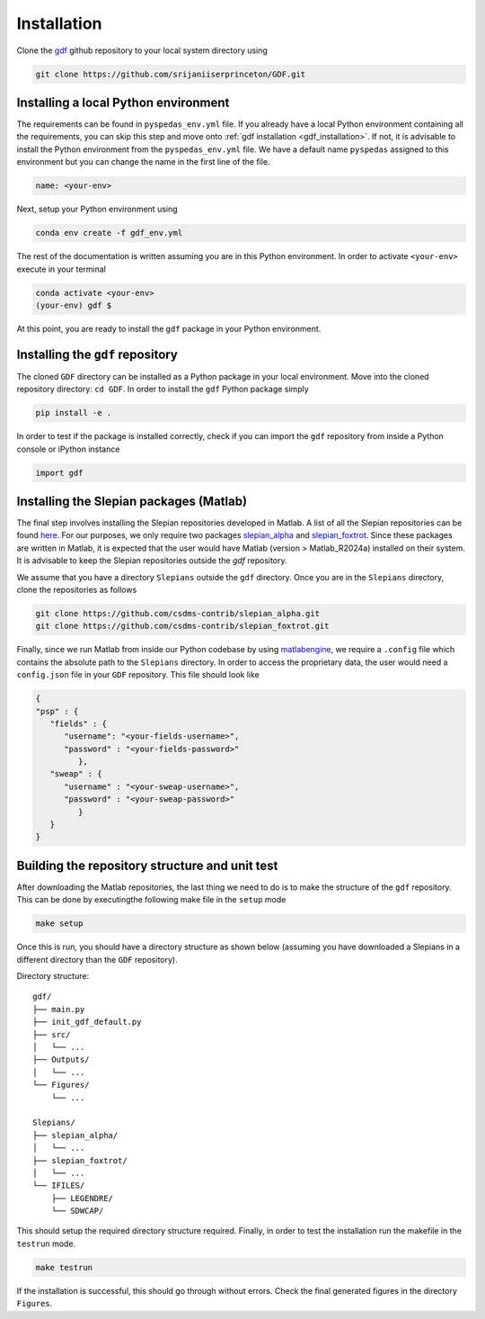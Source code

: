 .. _install:

*************
Installation
*************
Clone the `gdf <https://github.com/srijaniiserprinceton/GDF>`_ github
repository to your local system directory using

.. code-block:: bash

   git clone https://github.com/srijaniiserprinceton/GDF.git

Installing a local Python environment
=====================================
The requirements can be found in ``pyspedas_env.yml`` file. 
If you already have a local Python environment containing all the
requirements, you can skip this step and move onto :ref:`gdf installation <gdf_installation>`.
If not, it is advisable to install the Python environment from the
``pyspedas_env.yml`` file. We have a default name ``pyspedas`` 
assigned to this environment but you can change the name in the
first line of the file.

.. code-block:: yaml

   name: <your-env>

Next, setup your Python environment using

.. code-block:: bash
   
   conda env create -f gdf_env.yml

The rest of the documentation is written assuming you are in this 
Python environment. In order to activate ``<your-env>`` execute in your
terminal

.. code-block:: bash

   conda activate <your-env>
   (your-env) gdf $

At this point, you are ready to install the ``gdf`` package in your 
Python environment.

.. _gdf_installation:

Installing the ``gdf`` repository
=================================
The cloned ``GDF`` directory can be installed as a Python package
in your local environment. Move into the cloned repository 
directory: ``cd GDF``. In order to install the ``gdf`` Python package simply

.. code-block:: bash

   pip install -e .

In order to test if the package is installed correctly, check if you can
import the ``gdf`` repository from inside a Python console or iPython
instance

.. code-block:: python
   
   import gdf

.. _matlab_slepian_installation:

Installing the Slepian packages (Matlab)
========================================

The final step involves installing the Slepian repositories developed in 
Matlab. A list of all the Slepian repositories can be found `here <https://geoweb.princeton.edu/people/simons/software.html>`_. 
For our purposes, we only require two packages `slepian_alpha <https://github.com/csdms-contrib/slepian_alpha>`_ and 
`slepian_foxtrot <https://github.com/csdms-contrib/slepian_foxtrot>`_. Since these packages are written in Matlab, it is 
expected that the user would have Matlab (version > Matlab_R2024a) installed on their system. It is advisable to keep the Slepian
repositories outside the `gdf` repository.

We assume that you have a directory ``Slepians`` outside the ``gdf`` directory. Once you are in the ``Slepians`` directory,
clone the repositories as follows

.. code-block::
   
   git clone https://github.com/csdms-contrib/slepian_alpha.git
   git clone https://github.com/csdms-contrib/slepian_foxtrot.git

Finally, since we run Matlab from inside our Python codebase by using `matlabengine <https://pypi.org/project/matlabengine/>`_,
we require a ``.config`` file which contains the absolute path to the ``Slepians`` directory. In order to access the proprietary data,
the user would need a ``config.json`` file in your ``GDF`` repository. This file should look like

.. code-block::

   {   
   "psp" : {
      "fields" : {
         "username": "<your-fields-username>", 
         "password" : "<your-fields-password>"
            },
      "sweap" : {
         "username" : "<your-sweap-username>", 
         "password" : "<your-sweap-password>"
            }
      }
   }


Building the repository structure and unit test
===============================================
After downloading the Matlab repositories, the last thing we need to do is to make the structure of the ``gdf`` repository. 
This can be done by executingthe following make file in the ``setup`` mode

.. code-block::

   make setup

Once this is run, you should have a directory structure as shown below (assuming you have downloaded a Slepians in a different 
directory than the ``GDF`` repository).

Directory structure::

    gdf/
    ├── main.py
    ├── init_gdf_default.py
    ├── src/
    │   └── ...
    ├── Outputs/
    │   └── ...
    └── Figures/
        └── ...

    Slepians/
    ├── slepian_alpha/
    │   └── ...
    ├── slepian_foxtrot/
    │   └── ...
    └── IFILES/
        ├── LEGENDRE/
        └── SDWCAP/

This should setup the required directory structure required. Finally, in order to test the installation run the 
makefile in the ``testrun`` mode.

.. code-block::

   make testrun

If the installation is successful, this should go through without errors. Check the final generated figures in the directory ``Figures``. 